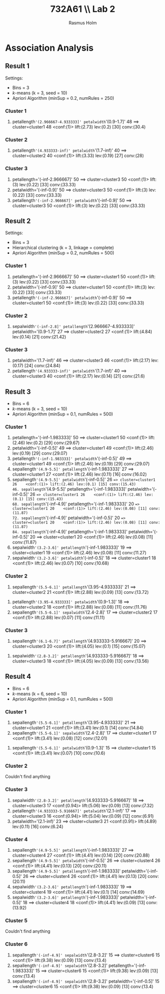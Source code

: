 #+TITLE: 732A61 \\ \large Lab 2
#+AUTHOR: Rasmus Holm
#+OPTIONS: toc:true
#+LaTeX_CLASS: article
#+LaTeX_CLASS_OPTIONS: [10pt]
#+LATEX_HEADER: \usepackage[font={scriptsize, it}]{caption}

\newpage

* Association Analysis
** Result 1
Settings:
- Bins = 3
- $k$-means (k = 3, seed = 10)
- Apriori Algorithm (minSup = 0.2, numRules = 250)
*** Cluster 1
51. petallength='(2.966667-4.933333]' petalwidth='(0.9-1.7]' 48 ==> cluster=cluster1 48    <conf:(1)> lift:(2.73) lev:(0.2) [30] conv:(30.4)
*** Cluster 2
106. petallength='(4.933333-inf)' petalwidth='(1.7-inf)' 40 ==> cluster=cluster2 40    <conf:(1)> lift:(3.33) lev:(0.19) [27] conv:(28)
*** Cluster 3
6. petallength='(-inf-2.966667]' 50 ==> cluster=cluster3 50    <conf:(1)> lift:(3) lev:(0.22) [33] conv:(33.33)
10. petalwidth='(-inf-0.9]' 50 ==> cluster=cluster3 50    <conf:(1)> lift:(3) lev:(0.22) [33] conv:(33.33)
21. petallength='(-inf-2.966667]' petalwidth='(-inf-0.9]' 50 ==> cluster=cluster3 50    <conf:(1)> lift:(3) lev:(0.22) [33] conv:(33.33)
** Result 2
Settings:
- Bins = 3
- Hierarchical clustering (k = 3, linkage = complete)
- Apriori Algorithm (minSup = 0.2, numRules = 500)
*** Cluster 1
6. petallength='(-inf-2.966667]' 50 ==> cluster=cluster1 50    <conf:(1)> lift:(3) lev:(0.22) [33] conv:(33.33)
10. petalwidth='(-inf-0.9]' 50 ==> cluster=cluster1 50    <conf:(1)> lift:(3) lev:(0.22) [33] conv:(33.33)
21. petallength='(-inf-2.966667]' petalwidth='(-inf-0.9]' 50 ==> cluster=cluster1 50    <conf:(1)> lift:(3) lev:(0.22) [33] conv:(33.33)
*** Cluster 2
295. sepalwidth='(-inf-2.8]' petallength='(2.966667-4.933333]' petalwidth='(0.9-1.7]' 27 ==> cluster=cluster2 27    <conf:(1)> lift:(4.84) lev:(0.14) [21] conv:(21.42)
*** Cluster 3
101. petalwidth='(1.7-inf)' 46 ==> cluster=cluster3 46    <conf:(1)> lift:(2.17) lev:(0.17) [24] conv:(24.84)
104. petallength='(4.933333-inf)' petalwidth='(1.7-inf)' 40 ==> cluster=cluster3 40    <conf:(1)> lift:(2.17) lev:(0.14) [21] conv:(21.6)
** Result 3
- Bins = 6
- $k$-means (k = 3, seed = 10)
- Apriori Algorithm (minSup = 0.1, numRules = 500)
*** Cluster 1
3. petallength='(-inf-1.983333]' 50 ==> cluster=cluster1 50    <conf:(1)> lift:(2.46) lev:(0.2) [29] conv:(29.67)
12. petalwidth='(-inf-0.5]' 49 ==> cluster=cluster1 49    <conf:(1)> lift:(2.46) lev:(0.19) [29] conv:(29.07)
17. petallength='(-inf-1.983333]' petalwidth='(-inf-0.5]' 49 ==> cluster=cluster1 49    <conf:(1)> lift:(2.46) lev:(0.19) [29] conv:(29.07)
32. sepallength='(4.9-5.5]' petallength='(-inf-1.983333]' 27 ==> cluster=cluster1 27    <conf:(1)> lift:(2.46) lev:(0.11) [16] conv:(16.02)
41. sepallength='(4.9-5.5]' petalwidth='(-inf-0.5]' 26 ==> cluster=cluster1 26    <conf:(1)> lift:(2.46) lev:(0.1) [15] conv:(15.43)
 46. sepallength='(4.9-5.5]' petallength='(-inf-1.983333]' petalwidth='(-inf-0.5]' 26 ==> cluster=cluster1 26    <conf:(1)> lift:(2.46) lev:(0.1) [15] conv:(15.43)
 68. sepallength='(-inf-4.9]' petallength='(-inf-1.983333]' 20 ==> cluster=cluster1 20    <conf:(1)> lift:(2.46) lev:(0.08) [11] conv:(11.87)
 72. sepallength='(-inf-4.9]' petalwidth='(-inf-0.5]' 20 ==> cluster=cluster1 20    <conf:(1)> lift:(2.46) lev:(0.08) [11] conv:(11.87)
 84. sepallength='(-inf-4.9]' petallength='(-inf-1.983333]' petalwidth='(-inf-0.5]' 20 ==> cluster=cluster1 20    <conf:(1)> lift:(2.46) lev:(0.08) [11] conv:(11.87)
117. sepalwidth='(3.2-3.6]' petallength='(-inf-1.983333]' 19 ==> cluster=cluster1 19    <conf:(1)> lift:(2.46) lev:(0.08) [11] conv:(11.27)
130. sepalwidth='(3.2-3.6]' petalwidth='(-inf-0.5]' 18 ==> cluster=cluster1 18    <conf:(1)> lift:(2.46) lev:(0.07) [10] conv:(10.68)
*** Cluster 2
 61. sepallength='(5.5-6.1]' petallength='(3.95-4.933333]' 21 ==> cluster=cluster2 21    <conf:(1)> lift:(2.88) lev:(0.09) [13] conv:(13.72)
132. petallength='(3.95-4.933333]' petalwidth='(0.9-1.3]' 18 ==> cluster=cluster2 18    <conf:(1)> lift:(2.88) lev:(0.08) [11] conv:(11.76)
153. sepallength='(5.5-6.1]' sepalwidth='(2.4-2.8]' 17 ==> cluster=cluster2 17    <conf:(1)> lift:(2.88) lev:(0.07) [11] conv:(11.11)
*** Cluster 3
 75. sepallength='(6.1-6.7]' petallength='(4.933333-5.916667]' 20 ==> cluster=cluster3 20    <conf:(1)> lift:(4.05) lev:(0.1) [15] conv:(15.07)
127. sepalwidth='(2.8-3.2]' petallength='(4.933333-5.916667]' 18 ==> cluster=cluster3 18    <conf:(1)> lift:(4.05) lev:(0.09) [13] conv:(13.56)
** Result 4
- Bins = 6
- $k$-means (k = 6, seed = 10)
- Apriori Algorithm (minSup = 0.1, numRules = 500)
*** Cluster 1
 52. sepallength='(5.5-6.1]' petallength='(3.95-4.933333]' 21 ==> cluster=cluster1 21    <conf:(1)> lift:(3.41) lev:(0.1) [14] conv:(14.84)
 99. sepallength='(5.5-6.1]' sepalwidth='(2.4-2.8]' 17 ==> cluster=cluster1 17    <conf:(1)> lift:(3.41) lev:(0.08) [12] conv:(12.01)
189. sepallength='(5.5-6.1]' petalwidth='(0.9-1.3]' 15 ==> cluster=cluster1 15    <conf:(1)> lift:(3.41) lev:(0.07) [10] conv:(10.6)
*** Cluster 2
Couldn't find anything
*** Cluster 3
377. sepalwidth='(2.8-3.2]' petallength='(4.933333-5.916667]' 18 ==> cluster=cluster3 17    <conf:(0.94)> lift:(5.06) lev:(0.09) [13] conv:(7.32)
381. petallength='(4.933333-5.916667]' petalwidth='(2.1-inf)' 17 ==> cluster=cluster3 16    <conf:(0.94)> lift:(5.04) lev:(0.09) [12] conv:(6.91)
469. petalwidth='(2.1-inf)' 23 ==> cluster=cluster3 21    <conf:(0.91)> lift:(4.89) lev:(0.11) [16] conv:(6.24)
*** Cluster 4
 22. sepallength='(4.9-5.5]' petallength='(-inf-1.983333]' 27 ==> cluster=cluster4 27    <conf:(1)> lift:(4.41) lev:(0.14) [20] conv:(20.88)
 33. sepallength='(4.9-5.5]' petalwidth='(-inf-0.5]' 26 ==> cluster=cluster4 26    <conf:(1)> lift:(4.41) lev:(0.13) [20] conv:(20.11)
 38. sepallength='(4.9-5.5]' petallength='(-inf-1.983333]' petalwidth='(-inf-0.5]' 26 ==> cluster=cluster4 26    <conf:(1)> lift:(4.41) lev:(0.13) [20] conv:(20.11)
 69. sepalwidth='(3.2-3.6]' petallength='(-inf-1.983333]' 19 ==> cluster=cluster4 19    <conf:(1)> lift:(4.41) lev:(0.1) [14] conv:(14.69)
 87. sepalwidth='(3.2-3.6]' petallength='(-inf-1.983333]' petalwidth='(-inf-0.5]' 18 ==> cluster=cluster4 18    <conf:(1)> lift:(4.41) lev:(0.09) [13] conv:(13.92)
*** Cluster 5
Couldn't find anything
*** Cluster 6
183. sepallength='(-inf-4.9]' sepalwidth='(2.8-3.2]' 15 ==> cluster=cluster6 15    <conf:(1)> lift:(9.38) lev:(0.09) [13] conv:(13.4)
202. sepallength='(-inf-4.9]' sepalwidth='(2.8-3.2]' petallength='(-inf-1.983333]' 15 ==> cluster=cluster6 15    <conf:(1)> lift:(9.38) lev:(0.09) [13] conv:(13.4)
210. sepallength='(-inf-4.9]' sepalwidth='(2.8-3.2]' petalwidth='(-inf-0.5]' 15 ==> cluster=cluster6 15    <conf:(1)> lift:(9.38) lev:(0.09) [13] conv:(13.4)
